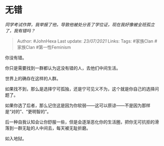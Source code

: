 * 无错
  :PROPERTIES:
  :CUSTOM_ID: 无错
  :END:

/同学考试作弊，我举报了他，导致他被处分丢了学位证，现在我好像被全班孤立了，我有错吗？/

#+BEGIN_QUOTE
  Author: #JohnHexa Last update: /23/07/2021/ Links: Tags: #家族Clan
  #家族Clan #第一性Feminism
#+END_QUOTE

你没有错。

你只是需要找到一群都认为这没有错的人，去他们中间生活。

世界上的确存在这样的人群。

如果找不到，那么是选择宁可孤独，还是宁可见义不为，这个就是你自己的选择问题了。

如果你选了后者，那么记住这是因为你软弱------这可以原谅------不是因为那样是“对的”、“更明智的”。

后一种自我认知会让你舒服一些，但是会逐渐恶化你的生活圈，把你无可抗拒的滑落到一群无耻的人中间去，每天被无耻折磨。

如入地狱。

